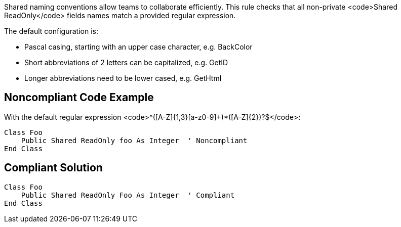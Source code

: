 Shared naming conventions allow teams to collaborate efficiently. This rule checks that all non-private <code>Shared ReadOnly</code> fields names match a provided regular expression.

The default configuration is:

* Pascal casing, starting with an upper case character, e.g. BackColor
* Short abbreviations of 2 letters can be capitalized, e.g. GetID
* Longer abbreviations need to be lower cased, e.g. GetHtml


== Noncompliant Code Example

With the default regular expression <code>^([A-Z]{1,3}[a-z0-9]+)*([A-Z]{2})?$</code>:

----
Class Foo
    Public Shared ReadOnly foo As Integer  ' Noncompliant
End Class
----


== Compliant Solution

----
Class Foo
    Public Shared ReadOnly Foo As Integer  ' Compliant
End Class
----

